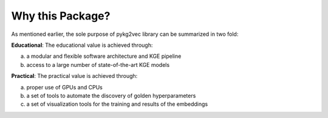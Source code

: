Why this Package?
-------------------

As mentioned earlier, the sole purpose of pykg2vec library can be summarized in two fold:

**Educational**: The educational value is achieved through:

(a) a modular and flexible software architecture and KGE pipeline
(b) access to a large number of state-of-the-art KGE models

**Practical**: The practical value is achieved through:

(a) proper use of GPUs and CPUs
(b) a set of tools to automate the discovery of golden hyperparameters
(c) a set of visualization tools for the training and results of the embeddings